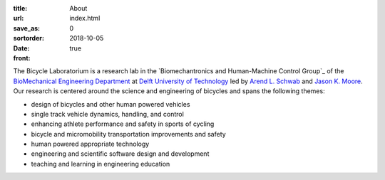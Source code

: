 :title: About
:url:
:save_as: index.html
:sortorder: 0
:date: 2018-10-05
:front: true

The Bicycle Laboratorium is a research lab in the `Biomechantronics and
Human-Machine Control Group`_ of the `BioMechanical Engineering Department`_ at
`Delft University of Technology`_ led by `Arend L.  Schwab`_ and `Jason K.
Moore`_. Our research is centered around the science and engineering of
bicycles and spans the following themes:

- design of bicycles and other human powered vehicles
- single track vehicle dynamics, handling, and control
- enhancing athlete performance and safety in sports of cycling
- bicycle and micromobility transportation improvements and safety
- human powered appropriate technology
- engineering and scientific software design and development
- teaching and learning in engineering education

.. _Biomechatronics & Human-Machine Control Group: https://www.tudelft.nl/en/3me/about/departments/biomechanical-engineering/research/biomechatronics-human-machine-control/
.. _BioMechanical Engineering Department: https://www.tudelft.nl/en/3me/about/departments/biomechanical-engineering
.. _Delft University of Technology: https://www.tudelft.nl
.. _Jason K. Moore: https://www.moorepants.info
.. _Arend L. Schwab: http://bicycle.tudelft.nl/schwab/
